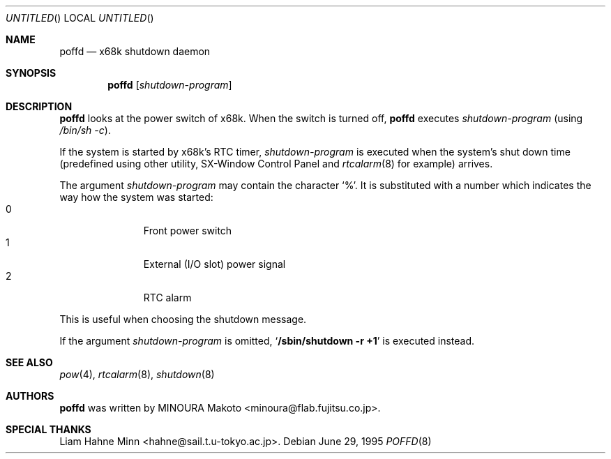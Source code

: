 .\"	$NetBSD: poffd.8,v 1.7 2001/12/26 02:22:56 wiz Exp $
.\"
.\" Copyright (c) 1995 MINOURA Makoto.
.\" All rights reserved.
.\"
.\" Redistribution and use in source and binary forms, with or without
.\" modification, are permitted provided that the following conditions
.\" are met:
.\" 1. Redistributions of source code must retain the above copyright
.\"    notice, this list of conditions and the following disclaimer.
.\" 2. Redistributions in binary form must reproduce the above copyright
.\"    notice, this list of conditions and the following disclaimer in the
.\"    documentation and/or other materials provided with the distribution.
.\" 3. All advertising materials mentioning features or use of this software
.\"    must display the following acknowledgement:
.\"    This product includes software developed by Minoura Makoto.
.\" 4. The name of the author may not be used to endorse or promote products
.\"    derived from this software without specific prior written permission
.\"
.\" THIS SOFTWARE IS PROVIDED BY THE AUTHOR ``AS IS'' AND ANY EXPRESS OR
.\" IMPLIED WARRANTIES, INCLUDING, BUT NOT LIMITED TO, THE IMPLIED WARRANTIES
.\" OF MERCHANTABILITY AND FITNESS FOR A PARTICULAR PURPOSE ARE DISCLAIMED.
.\" IN NO EVENT SHALL THE AUTHOR BE LIABLE FOR ANY DIRECT, INDIRECT,
.\" INCIDENTAL, SPECIAL, EXEMPLARY, OR CONSEQUENTIAL DAMAGES (INCLUDING, BUT
.\" NOT LIMITED TO, PROCUREMENT OF SUBSTITUTE GOODS OR SERVICES; LOSS OF USE,
.\" DATA, OR PROFITS; OR BUSINESS INTERRUPTION) HOWEVER CAUSED AND ON ANY
.\" THEORY OF LIABILITY, WHETHER IN CONTRACT, STRICT LIABILITY, OR TORT
.\" (INCLUDING NEGLIGENCE OR OTHERWISE) ARISING IN ANY WAY OUT OF THE USE OF
.\" THIS SOFTWARE, EVEN IF ADVISED OF THE POSSIBILITY OF SUCH DAMAGE.
.\"
.Dd June 29, 1995
.Os
.Dt POFFD 8 x68k
.Sh NAME
.Nm poffd
.Nd x68k shutdown daemon
.Sh SYNOPSIS
.Nm
.Op Ar shutdown-program
.Sh DESCRIPTION
.Nm
looks at the power switch of x68k.
When the switch is turned off,
.Nm
executes
.Ar shutdown-program
(using
.Pa /bin/sh -c ) .
.Pp
If the system is started by x68k's RTC timer,
.Ar shutdown-program
is executed when the system's shut down time (predefined using
other utility, SX-Window Control Panel and
.Xr rtcalarm 8
for example) arrives.
.Pp
The argument
.Ar shutdown-program
may contain the character `%'. It is substituted with a number
which indicates the way how the system was started:
.Bl -tag -width xxx -compact -offset indent
.It 0
Front power switch
.It 1
External (I/O slot) power signal
.It 2
RTC alarm
.El
.Pp
This is useful when choosing the shutdown message.
.Pp
If the argument
.Ar shutdown-program
is omitted,
.Sq Ic /sbin/shutdown -r +1
is executed instead.
.Sh SEE ALSO
.Xr pow 4 ,
.Xr rtcalarm 8 ,
.Xr shutdown 8
.Sh AUTHORS
.Nm
was written by
.An MINOURA Makoto Aq minoura@flab.fujitsu.co.jp .
.Sh SPECIAL THANKS
Liam Hahne Minn <hahne@sail.t.u-tokyo.ac.jp>.
